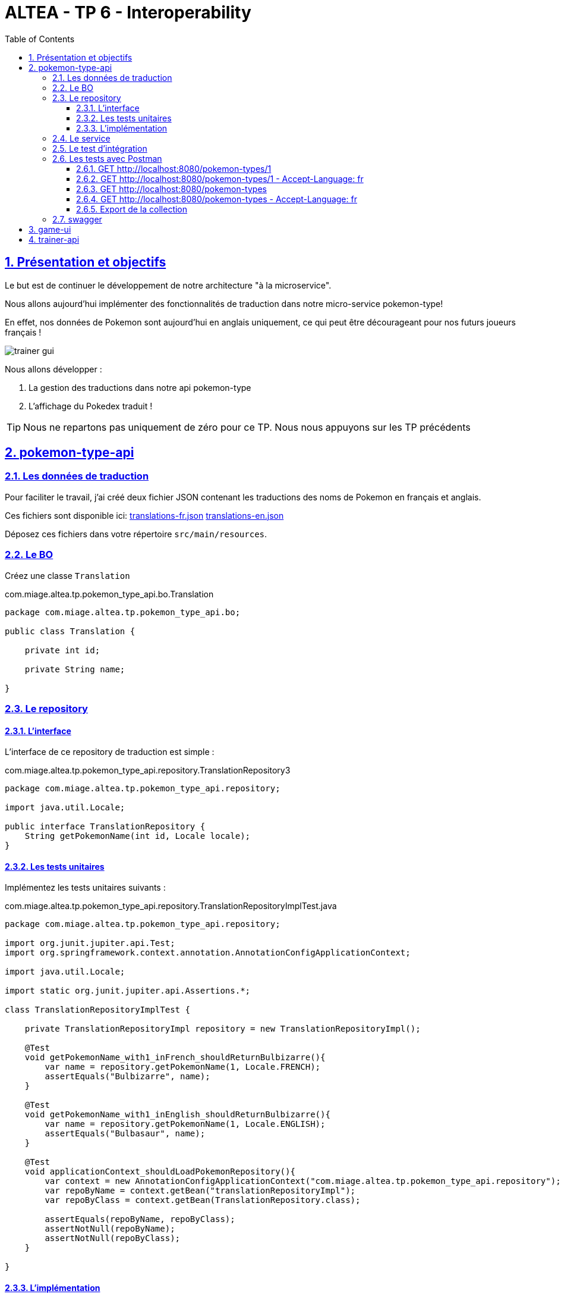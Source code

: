 :source-highlighter: pygments
:prewrap!:

:icons: font

:toc: left
:toclevels: 4

:linkattrs:

:sectlinks:
:sectanchors:
:sectnums:

:experimental:

= ALTEA - TP 6 - Interoperability

== Présentation et objectifs

Le but est de continuer le développement de notre architecture "à la microservice".

Nous allons aujourd'hui implémenter des fonctionnalités de traduction dans notre micro-service pokemon-type!

En effet, nos données de Pokemon sont aujourd'hui en anglais uniquement, ce qui peut être décourageant pour nos futurs joueurs français !

image::images/trainer-gui.png[]

Nous allons développer :

1. La gestion des traductions dans notre api pokemon-type
2. L'affichage du Pokedex traduit !

[TIP]
Nous ne repartons pas uniquement de zéro pour ce TP. Nous nous appuyons sur les TP précédents

== pokemon-type-api

=== Les données de traduction

Pour faciliter le travail, j'ai créé deux fichier JSON contenant les traductions des noms de Pokemon en français et anglais.

Ces fichiers sont disponible ici: link:translations-fr.json[translations-fr.json,window="_blank"] link:translations-en.json[translations-en.json,window="_blank"]

Déposez ces fichiers dans votre répertoire `src/main/resources`.

=== Le BO

Créez une classe `Translation`

.com.miage.altea.tp.pokemon_type_api.bo.Translation
[source,java,linenums]
----
package com.miage.altea.tp.pokemon_type_api.bo;

public class Translation {

    private int id;

    private String name;

}
----

=== Le repository

==== L'interface

L'interface de ce repository de traduction est simple :

.com.miage.altea.tp.pokemon_type_api.repository.TranslationRepository3
[source,java,linenums]
----
package com.miage.altea.tp.pokemon_type_api.repository;

import java.util.Locale;

public interface TranslationRepository {
    String getPokemonName(int id, Locale locale);
}
----

==== Les tests unitaires

Implémentez les tests unitaires suivants :

[source,java,linenums]
.com.miage.altea.tp.pokemon_type_api.repository.TranslationRepositoryImplTest.java
----
package com.miage.altea.tp.pokemon_type_api.repository;

import org.junit.jupiter.api.Test;
import org.springframework.context.annotation.AnnotationConfigApplicationContext;

import java.util.Locale;

import static org.junit.jupiter.api.Assertions.*;

class TranslationRepositoryImplTest {

    private TranslationRepositoryImpl repository = new TranslationRepositoryImpl();

    @Test
    void getPokemonName_with1_inFrench_shouldReturnBulbizarre(){
        var name = repository.getPokemonName(1, Locale.FRENCH);
        assertEquals("Bulbizarre", name);
    }

    @Test
    void getPokemonName_with1_inEnglish_shouldReturnBulbizarre(){
        var name = repository.getPokemonName(1, Locale.ENGLISH);
        assertEquals("Bulbasaur", name);
    }

    @Test
    void applicationContext_shouldLoadPokemonRepository(){
        var context = new AnnotationConfigApplicationContext("com.miage.altea.tp.pokemon_type_api.repository");
        var repoByName = context.getBean("translationRepositoryImpl");
        var repoByClass = context.getBean(TranslationRepository.class);

        assertEquals(repoByName, repoByClass);
        assertNotNull(repoByName);
        assertNotNull(repoByClass);
    }

}
----

==== L'implémentation

Développez l'implémentation du `TranslationRepository`.

[source,java,linenums]
.com.miage.altea.tp.pokemon_type_api.repository.TranslationRepositoryImpl.java
----
package com.miage.altea.tp.pokemon_type_api.repository;

import com.fasterxml.jackson.databind.ObjectMapper;
import com.miage.altea.tp.pokemon_type_api.bo.Translation;
import org.springframework.core.io.ClassPathResource;
import org.springframework.stereotype.Repository;

import java.io.IOException;
import java.util.List;
import java.util.Locale;
import java.util.Map;

@Repository
public class TranslationRepositoryImpl implements TranslationRepository {

    private Map<Locale, List<Translation>> translations;

    private List<Translation> defaultTranslations;

    public TranslationRepositoryImpl() {
        try {
            var objectMapper = new ObjectMapper();

            var frenchTranslationStream = new ClassPathResource("translations-fr.json").getInputStream();
            var frenchTranslationsArray = objectMapper.readValue(frenchTranslationStream, Translation[].class);

            var englishTranslationStream = new ClassPathResource("translations-en.json").getInputStream();
            var englishTranslationsArray = objectMapper.readValue(englishTranslationStream, Translation[].class);

            this.translations = Map.of(
                    Locale.FRENCH, List.of(frenchTranslationsArray),
                    Locale.ENGLISH, List.of(englishTranslationsArray)
            );

            this.defaultTranslations = List.of(englishTranslationsArray);
        } catch (IOException e) {
            e.printStackTrace();
        }
    }

    @Override
    public String getPokemonName(int id, Locale locale) {
        // TODO <1>
    }
}
----
<1> Implémentez la récupération du nom d'un Pokemon !

=== Le service

Maintenant que nous avons un repository capable de gérer les traductions, nous devons les utiliser.
Un bon endroit pour cela est la couche service.

Spring utilise la classe `AcceptHeaderLocaleResolver` dans sa `DispatcherServlet` pour venir alimenter un objet  `LocaleContextHolder`.
Nous pouvons donc utiliser cet objet pour récupérer la langue demandée par la requête courante !

Ajoutez les tests unitaires suivant au `PokemonTypeServiceImplTest`:

[source,java,linenums]
.PokemonTypeServiceImplTest.java
----
@Test
void pokemonNames_shouldBeTranslated_usingLocaleResolver(){
    var pokemonTypeService = new PokemonTypeServiceImpl();

    var pokemonTypeRepository = mock(PokemonTypeRepository.class);
    pokemonTypeService.setPokemonTypeRepository(pokemonTypeRepository);
    when(pokemonTypeRepository.findPokemonTypeById(25)).thenReturn(new PokemonType());

    var translationRepository = mock(TranslationRepository.class);
    pokemonTypeService.setTranslationRepository(translationRepository);
    when(translationRepository.getPokemonName(25, Locale.FRENCH)).thenReturn("Pikachu-FRENCH");

    LocaleContextHolder.setLocale(Locale.FRENCH);

    var pikachu = pokemonTypeService.getPokemonType(25);

    assertEquals("Pikachu-FRENCH", pikachu.getName());
    verify(translationRepository).getPokemonName(25, Locale.FRENCH);
}

@Test
void allPokemonNames_shouldBeTranslated_usingLocaleResolver(){
    var pokemonTypeService = new PokemonTypeServiceImpl();

    var pokemonTypeRepository = mock(PokemonTypeRepository.class);
    pokemonTypeService.setPokemonTypeRepository(pokemonTypeRepository);

    var pikachu = new PokemonType();
    pikachu.setId(25);
    var raichu = new PokemonType();
    raichu.setId(26);
    when(pokemonTypeRepository.findAllPokemonType()).thenReturn(List.of(pikachu, raichu));

    var translationRepository = mock(TranslationRepository.class);
    pokemonTypeService.setTranslationRepository(translationRepository);
    when(translationRepository.getPokemonName(25, Locale.FRENCH)).thenReturn("Pikachu-FRENCH");
    when(translationRepository.getPokemonName(26, Locale.FRENCH)).thenReturn("Raichu-FRENCH");

    LocaleContextHolder.setLocale(Locale.FRENCH);

    var pokemonTypes = pokemonTypeService.getAllPokemonTypes();

    assertEquals("Pikachu-FRENCH", pokemonTypes.get(0).getName());
    assertEquals("Raichu-FRENCH", pokemonTypes.get(1).getName());
    verify(translationRepository).getPokemonName(25, Locale.FRENCH);
    verify(translationRepository).getPokemonName(26, Locale.FRENCH);
}
----

Pour faire passer les tests unitaires, remplacez le nom du type de pokemon, après l'avoir récupéré du repository, par sa traduction.

=== Le test d'intégration

Modifiez le `PokemonTypeControllerIntegrationTest` pour ajouter un test d'intégration :

[source,java,linenums]
.PokemonTypeControllerIntegrationTest.java
----
@Test
void getPokemon_withId1_shouldReturnBulbasaur() {
    var bulbasaur = this.restTemplate.getForObject("http://localhost:" + port + "/pokemon-types/1", PokemonType.class);
    assertNotNull(bulbasaur);
    assertEquals(1, bulbasaur.getId());
    assertEquals("Bulbasaur", bulbasaur.getName()); //<1>
}

@Test
void getPokemon_withId1AndFrenchAcceptLanguage_shouldReturnBulbizarre() {
    var headers = new HttpHeaders();
    headers.setAcceptLanguageAsLocales(List.of(Locale.FRENCH)); //<2>

    var httpRequest = new HttpEntity<>(headers);

    var bulbizarreResponseEntity = this.restTemplate.exchange("http://localhost:" + port + "/pokemon-types/1", HttpMethod.GET, httpRequest, PokemonType.class);
    var bulbizarre = bulbizarreResponseEntity.getBody();

    assertNotNull(bulbizarre);
    assertEquals(1, bulbizarre.getId());
    assertEquals("Bulbizarre", bulbizarre.getName()); //<3>
}
----
<1> Cette requête sans paramètre particulier doit renvoyer la traduction par défaut (en anglais)
<2> On construit une requête en y ajoutant un header "Accept-Language"
<3> On doit bien récupérer le nom du type de Pokemon traduit !

=== Les tests avec Postman

Pour bien valider nos développements, nous pouvons également créer des tests avec Postman.

Dans Postman, créez une `Collection`

image::images/postman-create-collection.png[]

image::images/postman-create-collection-2.png[]

Ajoutez-y quelques requêtes. Pour ce faire, créez une nouvelle requête, et enregistrez la dans votre collection.

image::images/postman-create-request.png[]

Utilisez l'onglet `Tests` pour y ajouter quelques tests. Cet onglet permet d'exécuter du code javascript,
permettant par exemple de valider les codes de retour HTTP ou le JSON reçu.

Créez les requêtes suivantes, avec les tests associés :

==== GET http://localhost:8080/pokemon-types/1

[source,javascript]
----
pm.test("Bulbasaur", function () {
    var bulbasaur = pm.response.json();
    pm.expect(bulbasaur.id).to.eq(1);
    pm.expect(bulbasaur.name).to.eq("Bulbasaur");
});
----

==== GET http://localhost:8080/pokemon-types/1 - Accept-Language: fr

[source,javascript]
----
pm.test("Bulbasaur", function () {
    var bulbasaur = pm.response.json();
    pm.expect(bulbasaur.id).to.eq(1);
    pm.expect(bulbasaur.name).to.eq("Bulbizarre");
});
----

==== GET http://localhost:8080/pokemon-types

[source,javascript]
----
pm.test("all pokemon types", function () {
    var jsonData = pm.response.json();
    pm.expect(jsonData.length).to.eq(151);
});

pm.test("Bulbasaur", function () {
    var jsonData = pm.response.json();
    pm.expect(jsonData[0].name).to.eq("Bulbasaur");
});

pm.test("Ivysaur", function () {
    var jsonData = pm.response.json();
    pm.expect(jsonData[1].name).to.eq("Ivysaur");
});
----

==== GET http://localhost:8080/pokemon-types - Accept-Language: fr

[source,javascript]
----
pm.test("all pokemon types", function () {
    var jsonData = pm.response.json();
    pm.expect(jsonData.length).to.eq(151);
});

pm.test("bulbizarre", function () {
    var jsonData = pm.response.json();
    pm.expect(jsonData[0].name).to.eq("Bulbizarre");
});

pm.test("Herbizarre", function () {
    var jsonData = pm.response.json();
    pm.expect(jsonData[1].name).to.eq("Herbizarre");
});
----

==== Export de la collection

Exportez votre collection Postman, dans le répertoire `src/test/resources` de votre API.
Cela vous permettra de la réutiliser plus tard et de la partager avec les autres développeurs !

=== swagger

Nous allons également exposer une interface de type `swagger` afin de faciliter nos tests et nos développements.

Cette interface nous permettra également de donner aux consommateurs de notre API un moyen facile de voir les ressources disponibles et les tester !

Pour exposer un swagger, nous allons utiliser la librairie http://springfox.github.io/springfox/[springfox, window="_blank"].

. Cette librairie analyse les `Controlleurs` Spring, pour générer de la documentation au format swagger.

[TIP]
Cette librairie ne fait pas partie de Spring. Spring propose la génération de documentation à travers leur module https://spring.io/projects/spring-restdocs[spring rest-docs,window="_blank"]

Ajoutez les dépendances suivantes à votre `pom.xml` :

[source,xml]
.pom.xml
----
<dependency>
    <groupId>io.springfox</groupId>
    <artifactId>springfox-swagger2</artifactId> <!--1-->
    <version>2.9.2</version>
</dependency>
<dependency>
    <groupId>io.springfox</groupId>
    <artifactId>springfox-swagger-ui</artifactId> <!--2-->
    <version>2.9.2</version>
</dependency>
----
<1> Cette première dépendance permet de récupérer le module de génération de la doc swagger
<2> Cette seconde dépendance permet de récupérer l'IHM de swagger pour l'exposer dans notre micro-service

Pour activer la génération de la documentation, vous devez également ajouter l'annotation `@EnableSwagger2` sur votre classe d'application spring.

Votre IHM swagger sera disponible à l'url http://localhost:8080/swagger-ui.html[, window="_blank"], tandis que le JSON
sera disponible à l'url http://localhost:8080/v2/api-docs[, window="_blank"].

Si vous voulez en personnaliser des éléments, allez lire la http://springfox.github.io/springfox/docs/current/[documentation de springfox, window="_blank"] !

== game-ui

Modifiez votre micro-service `game-ui` pour y intégrer la gestion de la locale!

Vous pouvez par exemple, récupérer la locale avec la méthode `LocaleContextHolder.getLocale()` de Spring directement
dans le PokemonTypeServiceImpl du `game-ui`, et la transmettre en utilisant le RestTemplate.
De cette manière, la langue utilisée lors des échanges sera celle du navigateur de l'utilisateur !

== trainer-api

Implémentez sur l'API trainer :

. l'exposition d'un swagger
. une collection Postman permettant de
  * récupérer la liste des dresseurs de Pokemon
  * récupérer un dresseur de Pokemon
  * créer un dresseur de Pokemon
